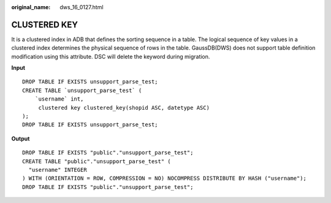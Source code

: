 :original_name: dws_16_0127.html

.. _dws_16_0127:

CLUSTERED KEY
=============

It is a clustered index in ADB that defines the sorting sequence in a table. The logical sequence of key values in a clustered index determines the physical sequence of rows in the table. GaussDB(DWS) does not support table definition modification using this attribute. DSC will delete the keyword during migration.

**Input**

::

   DROP TABLE IF EXISTS unsupport_parse_test;
   CREATE TABLE `unsupport_parse_test` (
       `username` int,
        clustered key clustered_key(shopid ASC, datetype ASC)
   );
   DROP TABLE IF EXISTS unsupport_parse_test;

**Output**

::

   DROP TABLE IF EXISTS "public"."unsupport_parse_test";
   CREATE TABLE "public"."unsupport_parse_test" (
     "username" INTEGER
   ) WITH (ORIENTATION = ROW, COMPRESSION = NO) NOCOMPRESS DISTRIBUTE BY HASH ("username");
   DROP TABLE IF EXISTS "public"."unsupport_parse_test";
